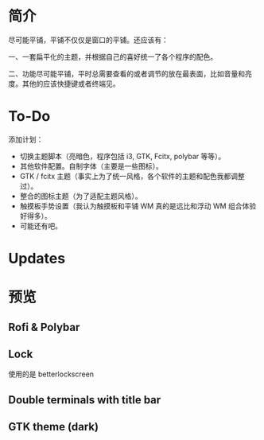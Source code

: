 * 简介
尽可能平铺，平铺不仅仅是窗口的平铺。还应该有：

一、一套扁平化的主题，并根据自己的喜好统一了各个程序的配色。

二、功能尽可能平铺，平时总需要查看的或者调节的放在最表面，比如音量和亮度。其他的应该快捷键或者终端见。
* To-Do
添加计划：
- 切换主题脚本（亮暗色，程序包括 i3, GTK, Fcitx, polybar 等等）。
- 其他软件配置。自制字体（主要是一些图标）。
- GTK / fcitx 主题（事实上为了统一风格，各个软件的主题和配色我都调整过）。
- 整合的图标主题（为了适配主题风格）。
- 触摸板手势设置（我认为触摸板和平铺 WM 真的是远比和浮动 WM 组合体验好得多）。
- 可能还有吧。 

* Updates
[20190717] 使用的图标在仓库 AWEL 中

[20190714] [[https://github.com/wangzme/shareddotfiles/blob/master/docs/touchpad-config.org][触摸板设置及想法]]

[20190710] 添加了 Rofi 的配置

[20190707] [[https://github.com/wangzme/shareddotfiles/blob/master/docs/Material-styles.org][Material 2 风格的建议]] : 主要是主题和字体推荐

[20190706] [[https://github.com/wangzme/shareddotfiles/blob/master/docs/Archlinux-soft.org][Archlinux 日用软件推荐]] : 补全功能和一些很棒的软件推荐

* 预览
** Rofi & Polybar
[[https://raw.githubusercontent.com/wangzme/shareddotfiles/master/images/rofi.png]]

** Lock
[[https://raw.githubusercontent.com/wangzme/shareddotfiles/master/images/lock.png]]
	使用的是 betterlockscreen 

** Double terminals with title bar
[[https://raw.githubusercontent.com/wangzme/shareddotfiles/master/images/terminal.png]]

** GTK theme (dark)
[[https://raw.githubusercontent.com/wangzme/shareddotfiles/master/images/gtk-dark.png]]


